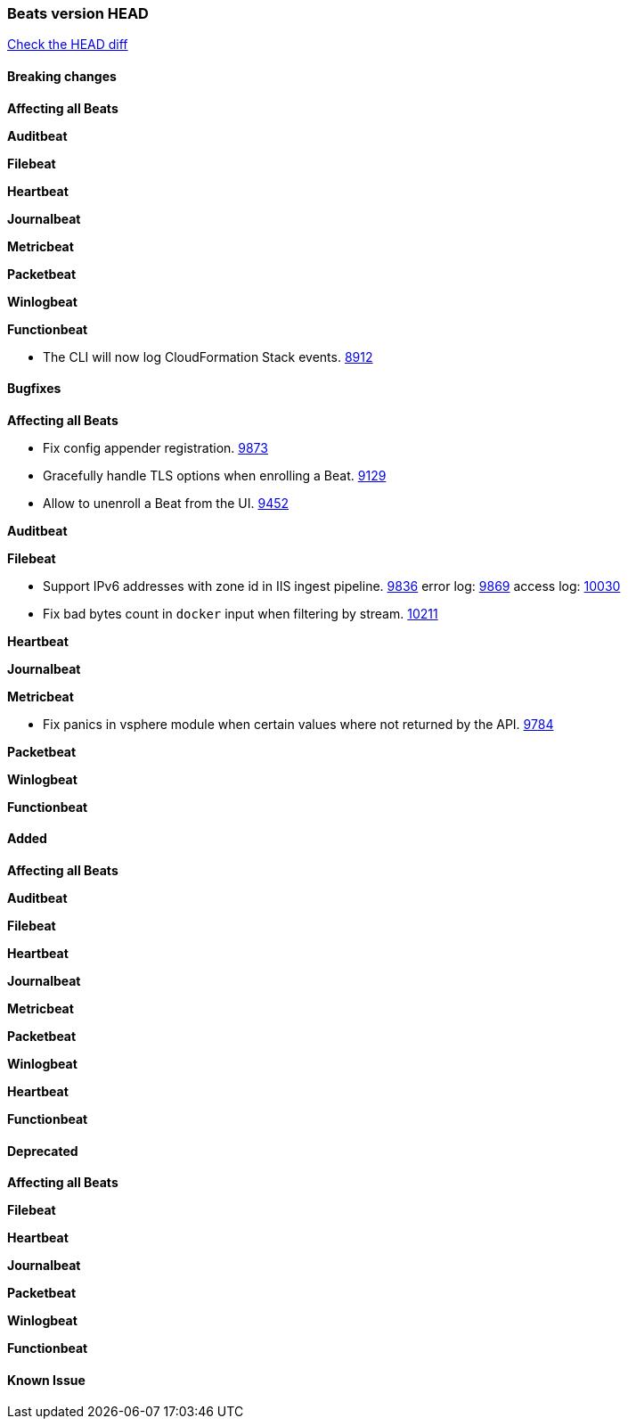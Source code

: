 // Use these for links to issue and pulls. Note issues and pulls redirect one to
// each other on Github, so don't worry too much on using the right prefix.
:issue: https://github.com/elastic/beats/issues/
:pull: https://github.com/elastic/beats/pull/

=== Beats version HEAD
https://github.com/elastic/beats/compare/v6.5.4...6.5[Check the HEAD diff]

==== Breaking changes

*Affecting all Beats*

*Auditbeat*

*Filebeat*

*Heartbeat*

*Journalbeat*

*Metricbeat*

*Packetbeat*

*Winlogbeat*

*Functionbeat*

- The CLI will now log CloudFormation Stack events. {issue}8912[8912]

==== Bugfixes

*Affecting all Beats*

- Fix config appender registration. {pull}9873[9873]
- Gracefully handle TLS options when enrolling a Beat. {issue}9129[9129]
- Allow to unenroll a Beat from the UI. {issue}9452[9452]

*Auditbeat*

*Filebeat*

- Support IPv6 addresses with zone id in IIS ingest pipeline. {issue}9836[9836] error log: {pull}9869[9869] access log: {pull}10030[10030]
- Fix bad bytes count in `docker` input when filtering by stream. {pull}10211[10211]

*Heartbeat*

*Journalbeat*

*Metricbeat*

- Fix panics in vsphere module when certain values where not returned by the API. {pull}9784[9784]

*Packetbeat*

*Winlogbeat*

*Functionbeat*

==== Added

*Affecting all Beats*

*Auditbeat*

*Filebeat*

*Heartbeat*

*Journalbeat*

*Metricbeat*

*Packetbeat*

*Winlogbeat*

*Heartbeat*

*Functionbeat*

==== Deprecated

*Affecting all Beats*

*Filebeat*

*Heartbeat*

*Journalbeat*

*Packetbeat*

*Winlogbeat*

*Functionbeat*

==== Known Issue

